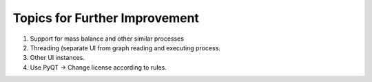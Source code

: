 Topics for Further Improvement
==============================

.. What can be done in the future?

#. Support for mass balance and other similar processes

#. Threading (separate UI from graph reading and executing process.

#. Other UI instances.

#. Use PyQT -> Change license according to rules.



